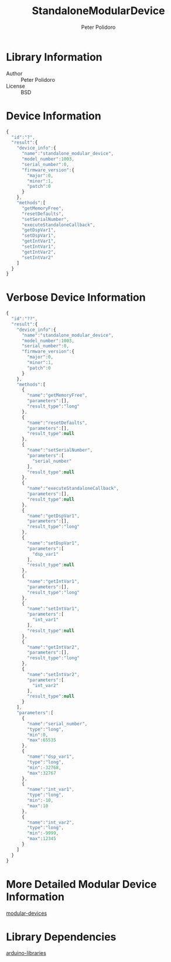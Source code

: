 #+TITLE: StandaloneModularDevice
#+AUTHOR: Peter Polidoro
#+EMAIL: peterpolidoro@gmail.com

* Library Information
  - Author :: Peter Polidoro
  - License :: BSD

* Device Information

  #+BEGIN_SRC js
{
  "id":"?",
  "result":{
    "device_info":{
      "name":"standalone_modular_device",
      "model_number":1003,
      "serial_number":0,
      "firmware_version":{
        "major":0,
        "minor":1,
        "patch":0
      }
    },
    "methods":[
      "getMemoryFree",
      "resetDefaults",
      "setSerialNumber",
      "executeStandaloneCallback",
      "getDspVar1",
      "setDspVar1",
      "getIntVar1",
      "setIntVar1",
      "getIntVar2",
      "setIntVar2"
    ]
  }
}
  #+END_SRC

* Verbose Device Information

  #+BEGIN_SRC js
{
  "id":"??",
  "result":{
    "device_info":{
      "name":"standalone_modular_device",
      "model_number":1003,
      "serial_number":0,
      "firmware_version":{
        "major":0,
        "minor":1,
        "patch":0
      }
    },
    "methods":[
      {
        "name":"getMemoryFree",
        "parameters":[],
        "result_type":"long"
      },
      {
        "name":"resetDefaults",
        "parameters":[],
        "result_type":null
      },
      {
        "name":"setSerialNumber",
        "parameters":[
          "serial_number"
        ],
        "result_type":null
      },
      {
        "name":"executeStandaloneCallback",
        "parameters":[],
        "result_type":null
      },
      {
        "name":"getDspVar1",
        "parameters":[],
        "result_type":"long"
      },
      {
        "name":"setDspVar1",
        "parameters":[
          "dsp_var1"
        ],
        "result_type":null
      },
      {
        "name":"getIntVar1",
        "parameters":[],
        "result_type":"long"
      },
      {
        "name":"setIntVar1",
        "parameters":[
          "int_var1"
        ],
        "result_type":null
      },
      {
        "name":"getIntVar2",
        "parameters":[],
        "result_type":"long"
      },
      {
        "name":"setIntVar2",
        "parameters":[
          "int_var2"
        ],
        "result_type":null
      }
    ],
    "parameters":[
      {
        "name":"serial_number",
        "type":"long",
        "min":0,
        "max":65535
      },
      {
        "name":"dsp_var1",
        "type":"long",
        "min":-32768,
        "max":32767
      },
      {
        "name":"int_var1",
        "type":"long",
        "min":-10,
        "max":10
      },
      {
        "name":"int_var2",
        "type":"long",
        "min":-9999,
        "max":12345
      }
    ]
  }
}
  #+END_SRC

* More Detailed Modular Device Information

  [[https://github.com/janelia-modular-devices/modular-devices][modular-devices]]

* Library Dependencies

  [[https://github.com/janelia-arduino/arduino-libraries][arduino-libraries]]
